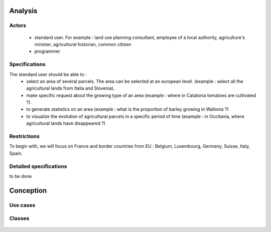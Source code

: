 Analysis
=========
Actors
-------
    - standard user. For example : land use planning consultant, employee of a local authority, agriculture's minister, agricultural historian, common citizen
    - programmer


Specifications
--------------
    
The standard user should be able to :  
    - select an area of several parcels. The area can be selected at an european level. (example : select all the agricultural lands from Italia and Slovenia).
    - make specific request about the growing type of an area (example : where in Catalonia tomatoes are cultivated ?). 
    - to generate statistics on an area (example : what is the proportion of barley growing in Wallonia ?)
    - to visualize the evolution of agricultural parcels in a specific period of time (example : in Occitania, where agricultural lands have disappeared ?)


Restrictions
------------
To begin with, we will focus on France and border countries from EU : Belgium, Luxembourg, Germany, Suisse, Italy, Spain. 

Detailed specifications
------------------------
to be done


Conception
==========

Use cases
---------

  .. image:: ../images/useCases.png
    :width: 800

Classes
--------
    .. image:: ../images/classes.png
      :width: 800